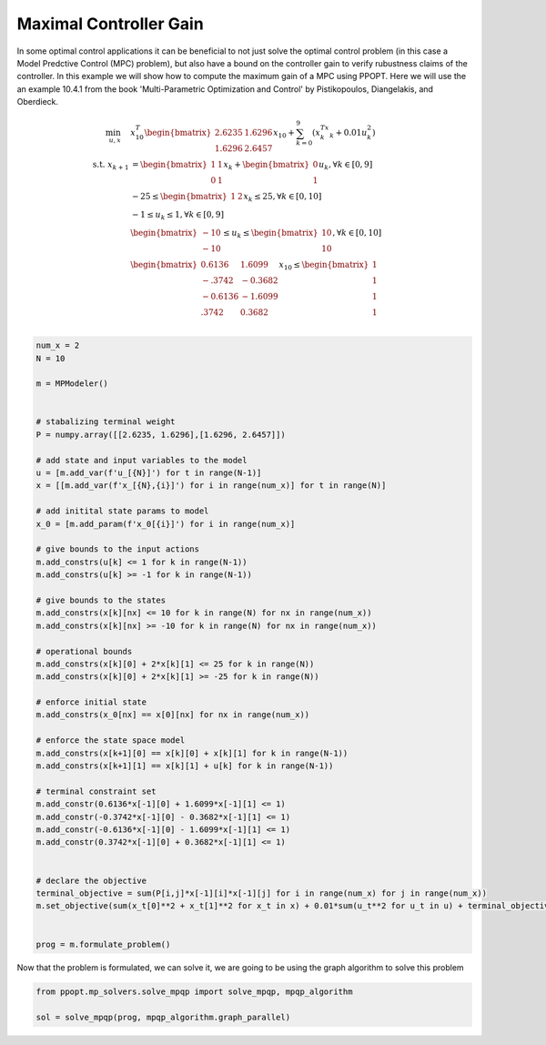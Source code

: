 Maximal Controller Gain 
=======================

In some optimal control applications it can be beneficial to not just solve the optimal control problem (in this case a Model Predctive Control (MPC) problem), but also have a bound on the controller gain to verify rubustness claims of the controller. In this example we will show how to compute the maximum gain of a MPC using PPOPT. Here we will use the an example 10.4.1 from the book 'Multi-Parametric Optimization and Control' by Pistikopoulos, Diangelakis, and Oberdieck.


.. math::

    \begin{align}
        \min_{u, x} \quad & x_{10}^T\begin{bmatrix}2.6235 & 1.6296\\ 1.6296 & 2.6457\end{bmatrix}x_{10} + \sum_{k=0}^9\left(x_k^Tx_k + 0.01u_k^2\right)\\
        \text{s.t. }x_{k+1} &= \begin{bmatrix}1 & 1 \\ 0 & 1\end{bmatrix}x_k + \begin{bmatrix}0 \\ 1\end{bmatrix}u_k, \forall k \in [0,9]\\
        &-25\leq \begin{bmatrix}1 & 2 \end{bmatrix}x_k \leq 25, \forall k \in [0,10]\\
        &-1 \leq u_k \leq 1, \forall k \in [0,9]\\
        &\begin{bmatrix}
            -10 \\ -10
        \end{bmatrix} \leq u_k \leq \begin{bmatrix}
            10 \\ 10
        \end{bmatrix}, \forall k \in [0,10]\\
        &\begin{bmatrix}
            0.6136 & 1.6099\\
            -.3742 & -0.3682\\
            -0.6136 & -1.6099\\
            .3742 & 0.3682\\
        \end{bmatrix}x_{10} \leq \begin{bmatrix}
            1 \\ 1 \\ 1 \\ 1
        \end{bmatrix}
    \end{align}

.. code:: python

    num_x = 2
    N = 10

    m = MPModeler()


    # stabalizing terminal weight
    P = numpy.array([[2.6235, 1.6296],[1.6296, 2.6457]])

    # add state and input variables to the model
    u = [m.add_var(f'u_[{N}]') for t in range(N-1)]
    x = [[m.add_var(f'x_[{N},{i}]') for i in range(num_x)] for t in range(N)]

    # add initital state params to model
    x_0 = [m.add_param(f'x_0[{i}]') for i in range(num_x)]

    # give bounds to the input actions
    m.add_constrs(u[k] <= 1 for k in range(N-1))
    m.add_constrs(u[k] >= -1 for k in range(N-1))

    # give bounds to the states
    m.add_constrs(x[k][nx] <= 10 for k in range(N) for nx in range(num_x))
    m.add_constrs(x[k][nx] >= -10 for k in range(N) for nx in range(num_x))

    # operational bounds
    m.add_constrs(x[k][0] + 2*x[k][1] <= 25 for k in range(N))
    m.add_constrs(x[k][0] + 2*x[k][1] >= -25 for k in range(N))

    # enforce initial state
    m.add_constrs(x_0[nx] == x[0][nx] for nx in range(num_x))

    # enforce the state space model
    m.add_constrs(x[k+1][0] == x[k][0] + x[k][1] for k in range(N-1))
    m.add_constrs(x[k+1][1] == x[k][1] + u[k] for k in range(N-1))

    # terminal constraint set
    m.add_constr(0.6136*x[-1][0] + 1.6099*x[-1][1] <= 1)
    m.add_constr(-0.3742*x[-1][0] - 0.3682*x[-1][1] <= 1)
    m.add_constr(-0.6136*x[-1][0] - 1.6099*x[-1][1] <= 1)
    m.add_constr(0.3742*x[-1][0] + 0.3682*x[-1][1] <= 1)


    # declare the objective
    terminal_objective = sum(P[i,j]*x[-1][i]*x[-1][j] for i in range(num_x) for j in range(num_x))
    m.set_objective(sum(x_t[0]**2 + x_t[1]**2 for x_t in x) + 0.01*sum(u_t**2 for u_t in u) + terminal_objective)


    prog = m.formulate_problem()

Now that the problem is formulated, we can solve it, we are going to be using the graph algorithm to solve this problem

.. code:: python

    from ppopt.mp_solvers.solve_mpqp import solve_mpqp, mpqp_algorithm

    sol = solve_mpqp(prog, mpqp_algorithm.graph_parallel)

